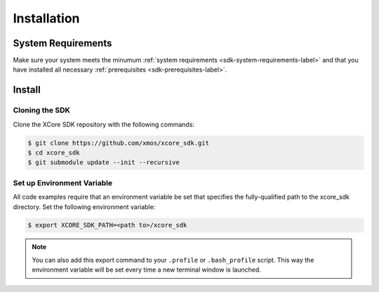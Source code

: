 .. _sdk-installation-label:

############
Installation
############

*******************
System Requirements
*******************

Make sure your system meets the minumum :ref:`system requirements <sdk-system-requirements-label>` and that you have installed all necessary :ref:`prerequisites <sdk-prerequisites-label>`.

*******
Install
*******

Cloning the SDK
===============

Clone the XCore SDK repository with the following commands:

.. code-block:: console

    $ git clone https://github.com/xmos/xcore_sdk.git
    $ cd xcore_sdk
    $ git submodule update --init --recursive

Set up Environment Variable
===========================

All code examples require that an environment variable be set that specifies the fully-qualified path to the xcore_sdk directory. Set the following environment variable:

.. code-block:: console

    $ export XCORE_SDK_PATH=<path to>/xcore_sdk

.. note:: You can also add this export command to your ``.profile`` or ``.bash_profile`` script. This way the environment variable will be set every time a new terminal window is launched.
